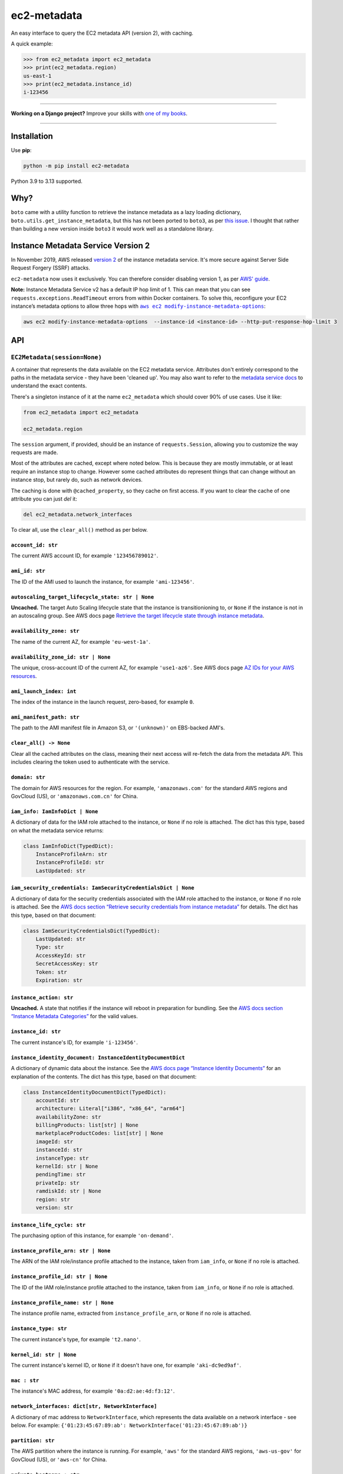 ============
ec2-metadata
============

.. image:: https://img.shields.io/github/actions/workflow/status/adamchainz/ec2-metadata/main.yml.svg?branch=main&style=for-the-badge
   :target: https://github.com/adamchainz/ec2-metadata/actions?workflow=CI

.. image:: https://img.shields.io/badge/Coverage-100%25-success?style=for-the-badge
   :target: https://github.com/adamchainz/ec2-metadata/actions?workflow=CI

.. image:: https://img.shields.io/pypi/v/ec2-metadata.svg?style=for-the-badge
   :target: https://pypi.org/project/ec2-metadata/

.. image:: https://img.shields.io/badge/code%20style-black-000000.svg?style=for-the-badge
   :target: https://github.com/psf/black

.. image:: https://img.shields.io/badge/pre--commit-enabled-brightgreen?logo=pre-commit&logoColor=white&style=for-the-badge
   :target: https://github.com/pre-commit/pre-commit
   :alt: pre-commit

An easy interface to query the EC2 metadata API (version 2), with caching.

A quick example:

.. code-block:: pycon

    >>> from ec2_metadata import ec2_metadata
    >>> print(ec2_metadata.region)
    us-east-1
    >>> print(ec2_metadata.instance_id)
    i-123456

----

**Working on a Django project?**
Improve your skills with `one of my books <https://adamj.eu/books/>`__.

----

Installation
============

Use **pip**:

.. code-block:: sh

    python -m pip install ec2-metadata

Python 3.9 to 3.13 supported.

Why?
====

``boto`` came with a utility function to retrieve the instance metadata as a
lazy loading dictionary, ``boto.utils.get_instance_metadata``, but this has not
been ported to ``boto3``, as per `this issue
<https://github.com/boto/boto3/issues/313>`_. I thought that rather than
building a new version inside ``boto3`` it would work well as a standalone
library.

Instance Metadata Service Version 2
===================================

In November 2019, AWS released
`version 2 <https://aws.amazon.com/blogs/security/defense-in-depth-open-firewalls-reverse-proxies-ssrf-vulnerabilities-ec2-instance-metadata-service/>`__
of the instance metadata service. It's more secure against Server Side Request
Forgery (SSRF) attacks.

``ec2-metadata`` now uses it exclusively. You can therefore consider disabling
version 1, as per
`AWS' guide <https://docs.aws.amazon.com/AWSEC2/latest/UserGuide/configuring-instance-metadata-service.html#instance-metadata-transition-to-version-2>`__.

**Note:** Instance Metadata Service v2 has a default IP hop limit of 1.
This can mean that you can see ``requests.exceptions.ReadTimeout`` errors from within Docker containers.
To solve this, reconfigure your EC2 instance’s metadata options to allow three hops with |aws ec2 modify-instance-metadata-options|__:

.. |aws ec2 modify-instance-metadata-options| replace:: ``aws ec2 modify-instance-metadata-options``
__ https://docs.aws.amazon.com/cli/latest/reference/ec2/modify-instance-metadata-options.html

.. code-block:: bash

    aws ec2 modify-instance-metadata-options  --instance-id <instance-id> --http-put-response-hop-limit 3

API
===

``EC2Metadata(session=None)``
-----------------------------

A container that represents the data available on the EC2 metadata service.
Attributes don't entirely correspond to the paths in the metadata service -
they have been 'cleaned up'. You may also want to refer to the `metadata
service docs
<https://docs.aws.amazon.com/AWSEC2/latest/UserGuide/ec2-instance-metadata.html>`_
to understand the exact contents.

There's a singleton instance of it at the name ``ec2_metadata`` which should
cover 90% of use cases. Use it like:

.. code-block:: python

    from ec2_metadata import ec2_metadata

    ec2_metadata.region

The ``session`` argument, if provided, should be an instance of
``requests.Session``, allowing you to customize the way requests are made.

Most of the attributes are cached, except where noted below. This is because
they are mostly immutable, or at least require an instance stop to change.
However some cached attributes do represent things that can change without an
instance stop, but rarely do, such as network devices.

The caching is done with ``@cached_property``, so they cache on first access.
If you want to clear the cache of one attribute you can just `del` it:

.. code-block:: python

    del ec2_metadata.network_interfaces

To clear all, use the ``clear_all()`` method as per below.


``account_id: str``
~~~~~~~~~~~~~~~~~~~

The current AWS account ID, for example ``'123456789012'``.

``ami_id: str``
~~~~~~~~~~~~~~~

The ID of the AMI used to launch the instance, for example ``'ami-123456'``.

``autoscaling_target_lifecycle_state: str | None``
~~~~~~~~~~~~~~~~~~~~~~~~~~~~~~~~~~~~~~~~~~~~~~~~~~

**Uncached.**
The target Auto Scaling lifecycle state that the instance is transitionioning to, or ``None`` if the instance is not in an autoscaling group.
See AWS docs page `Retrieve the target lifecycle state through instance metadata <https://docs.aws.amazon.com/autoscaling/ec2/userguide/retrieving-target-lifecycle-state-through-imds.html>`__.

``availability_zone: str``
~~~~~~~~~~~~~~~~~~~~~~~~~~

The name of the current AZ, for example ``'eu-west-1a'``.

``availability_zone_id: str | None``
~~~~~~~~~~~~~~~~~~~~~~~~~~~~~~~~~~~~

The unique, cross-account ID of the current AZ, for example ``'use1-az6'``.
See AWS docs page `AZ IDs for your AWS resources
<https://docs.aws.amazon.com/ram/latest/userguide/working-with-az-ids.html>`__.

``ami_launch_index: int``
~~~~~~~~~~~~~~~~~~~~~~~~~

The index of the instance in the launch request, zero-based, for example ``0``.

``ami_manifest_path: str``
~~~~~~~~~~~~~~~~~~~~~~~~~~

The path to the AMI manifest file in Amazon S3, or ``'(unknown)'`` on
EBS-backed AMI's.

``clear_all() -> None``
~~~~~~~~~~~~~~~~~~~~~~~

Clear all the cached attributes on the class, meaning their next access will
re-fetch the data from the metadata API. This includes clearing the token used
to authenticate with the service.

``domain: str``
~~~~~~~~~~~~~~~

The domain for AWS resources for the region. For example, ``'amazonaws.com'`` for the
standard AWS regions and GovCloud (US), or ``'amazonaws.com.cn'`` for China.

``iam_info: IamInfoDict | None``
~~~~~~~~~~~~~~~~~~~~~~~~~~~~~~~~

A dictionary of data for the IAM role attached to the instance, or ``None`` if no role is attached.
The dict has this type, based on what the metadata service returns:

.. code-block:: python

    class IamInfoDict(TypedDict):
        InstanceProfileArn: str
        InstanceProfileId: str
        LastUpdated: str

``iam_security_credentials: IamSecurityCredentialsDict | None``
~~~~~~~~~~~~~~~~~~~~~~~~~~~~~~~~~~~~~~~~~~~~~~~~~~~~~~~~~~~~~~~

A dictionary of data for the security credentials associated with the IAM role attached to the instance, or ``None`` if no role is attached.
See the `AWS docs section “Retrieve security credentials from instance metadata” <https://docs.aws.amazon.com/AWSEC2/latest/UserGuide/iam-roles-for-amazon-ec2.html#instance-metadata-security-credentials>`__
for details.
The dict has this type, based on that document:

.. code-block:: python

    class IamSecurityCredentialsDict(TypedDict):
        LastUpdated: str
        Type: str
        AccessKeyId: str
        SecretAccessKey: str
        Token: str
        Expiration: str

``instance_action: str``
~~~~~~~~~~~~~~~~~~~~~~~~

**Uncached.**
A state that notifies if the instance will reboot in preparation
for bundling. See the `AWS docs section “Instance Metadata Categories”
<https://docs.aws.amazon.com/AWSEC2/latest/UserGuide/instancedata-data-categories.html>`_
for the valid values.

``instance_id: str``
~~~~~~~~~~~~~~~~~~~~

The current instance's ID, for example ``'i-123456'``.

``instance_identity_document: InstanceIdentityDocumentDict``
~~~~~~~~~~~~~~~~~~~~~~~~~~~~~~~~~~~~~~~~~~~~~~~~~~~~~~~~~~~~

A dictionary of dynamic data about the instance.
See the `AWS docs page “Instance Identity Documents” <https://docs.aws.amazon.com/AWSEC2/latest/UserGuide/instance-identity-documents.html>`__ for an explanation of the contents.
The dict has this type, based on that document:

.. code-block:: python

    class InstanceIdentityDocumentDict(TypedDict):
        accountId: str
        architecture: Literal["i386", "x86_64", "arm64"]
        availabilityZone: str
        billingProducts: list[str] | None
        marketplaceProductCodes: list[str] | None
        imageId: str
        instanceId: str
        instanceType: str
        kernelId: str | None
        pendingTime: str
        privateIp: str
        ramdiskId: str | None
        region: str
        version: str

``instance_life_cycle: str``
~~~~~~~~~~~~~~~~~~~~~~~~~~~~

The purchasing option of this instance, for example ``'on-demand'``.

``instance_profile_arn: str | None``
~~~~~~~~~~~~~~~~~~~~~~~~~~~~~~~~~~~~

The ARN of the IAM role/instance profile attached to the instance, taken from
``iam_info``, or ``None`` if no role is attached.

``instance_profile_id: str | None``
~~~~~~~~~~~~~~~~~~~~~~~~~~~~~~~~~~~

The ID of the IAM role/instance profile attached to the instance, taken from
``iam_info``, or ``None`` if no role is attached.


``instance_profile_name: str | None``
~~~~~~~~~~~~~~~~~~~~~~~~~~~~~~~~~~~~~

The instance profile name, extracted from ``instance_profile_arn``, or ``None`` if no role is attached.

``instance_type: str``
~~~~~~~~~~~~~~~~~~~~~~

The current instance's type, for example ``'t2.nano'``.

``kernel_id: str | None``
~~~~~~~~~~~~~~~~~~~~~~~~~

The current instance's kernel ID, or ``None`` if it doesn't have one,
for example ``'aki-dc9ed9af'``.

``mac : str``
~~~~~~~~~~~~~

The instance's MAC address, for example ``'0a:d2:ae:4d:f3:12'``.

``network_interfaces: dict[str, NetworkInterface]``
~~~~~~~~~~~~~~~~~~~~~~~~~~~~~~~~~~~~~~~~~~~~~~~~~~~

A dictionary of mac address to ``NetworkInterface``, which represents the data
available on a network interface - see below. For example:
``{'01:23:45:67:89:ab': NetworkInterface('01:23:45:67:89:ab')}``

``partition: str``
~~~~~~~~~~~~~~~~~~

The AWS partition where the instance is running. For example, ``'aws'`` for the
standard AWS regions, ``'aws-us-gov'`` for GovCloud (US), or ``'aws-cn'``
for China.

``private_hostname : str``
~~~~~~~~~~~~~~~~~~~~~~~~~~

The private IPv4 DNS hostname of the instance, for example
``'ip-172-30-0-0.eu-west-1.compute.internal'`` .

``private_ipv4: str``
~~~~~~~~~~~~~~~~~~~~~

The private IPv4 of the instance, for example ``'172.30.0.0'``.

``public_hostname : str | None``
~~~~~~~~~~~~~~~~~~~~~~~~~~~~~~~~

The public DNS hostname of the instance, or ``None`` if the instance is not
public, for example ``'ec2-1-2-3-4.compute-1.amazonaws.com'``.

``public_ipv4: str | None``
~~~~~~~~~~~~~~~~~~~~~~~~~~~

The public IPv4 address of the instance, or ``None`` if the instance is not
public, for example ``'1.2.3.4'``.

``region: str``
~~~~~~~~~~~~~~~

The region the instance is running in, for example ``'eu-west-1'``.

``reservation_id: str``
~~~~~~~~~~~~~~~~~~~~~~~

The ID of the reservation used to launch the instance, for example
``'r-12345678901234567'``.

``security_groups : list[str]``
~~~~~~~~~~~~~~~~~~~~~~~~~~~~~~~

List of security groups by name, for example ``['ssh-access', 'custom-sg-1']``.

``spot_instance_action: SpotInstanceAction | None``
~~~~~~~~~~~~~~~~~~~~~~~~~~~~~~~~~~~~~~~~~~~~~~~~~~~

**Uncached.**
An object describing an action about to happen to this spot instance.
Returns ``None`` if the instance is not spot, or not marked for termination.

The ``SpotInstanceAction`` object has two attributes:

* ``action: str`` - the action about to happen, one of ``"hibernate"``, ``"stop"``, or ``"terminate"``.
* ``time: datetime`` - the approximate UTC datetime when the action will occur.

See `AWS docs section <https://docs.aws.amazon.com/AWSEC2/latest/UserGuide/spot-instance-termination-notices.html#instance-action-metadata>`__ for a little more information.

``tags: InstanceTags``
~~~~~~~~~~~~~~~~~~~~~~

A dict-like mapping of the tags for the instance (documented below).
This requires you to `explicitly enable the feature <https://docs.aws.amazon.com/AWSEC2/latest/UserGuide/Using_Tags.html#allow-access-to-tags-in-IMDS>`__ for the instance.
If the feature is not enabled, accessing this attribute raises an error.

(It also seems that there is a bug where if the feature is enabled and then disabled, the metadata service returns an empty response.
This is indistinguishable from “no tags”, so beware that in that case, ``InstanceTags`` will just look like an empty mapping.)

``user_data: bytes | None``
~~~~~~~~~~~~~~~~~~~~~~~~~~~

The raw user data assigned to the instance (not base64 encoded), or ``None`` if
there is none.

``InstanceTags``
----------------

A dict-like mapping of tag names to values (both ``str``\s).
To avoid unnecessary requests, the mapping is lazy: values are only fetched when required.
(Names are known on construction though, from the first request in ``EC2Metadata.tags``.)

The metadata service will receive tag updates on some instance types, as per `the AWS documentation <https://docs.aws.amazon.com/AWSEC2/latest/UserGuide/Using_Tags.html#work-with-tags-in-IMDS>`__:

    If you add or remove an instance tag, the instance metadata is updated while the instance is running for instances built on the Nitro System, without needing to stop and then start the instance.
    For all other instances, to update the tags in the instance metadata, you must stop and then start the instance.

Because ``InstanceTags`` is cached, it won’t reflect such updates on Nitro instances unless you clear it first:

.. code-block:: python

    del ec2_metadata.tags
    ec2_metadata.tags["Name"]  # fresh

``NetworkInterface``
--------------------

Represents a single network interface, as retrieved from
``EC2Metadata.network_interfaces``. Again like ``EC2Metadata`` all its
attributes cache on first access, and can be cleared with ``del`` or
its ``clear_all()`` method.

``device_number: int``
~~~~~~~~~~~~~~~~~~~~~~

The unique device number associated with that interface, for example ``0``.

``interface_id: str``
~~~~~~~~~~~~~~~~~~~~~

The unique id used to identify the Elastic Network Interface, for example ``'eni-12345'``.

``ipv4_associations: dict[str, list[str]]``
~~~~~~~~~~~~~~~~~~~~~~~~~~~~~~~~~~~~~~~~~~~

A dictionary mapping public IP addresses on the interface to the list of
private IP addresses associated with that public IP, for each public IP that is
associated with the interface, for example ``{'54.0.0.1': ['172.30.0.0']}``.

``ipv6s: list[str]``
~~~~~~~~~~~~~~~~~~~~

The IPv6 addresses associated with the interface, for example
``['2001:db8:abcd:ef00::1234']``.

``mac: str``
~~~~~~~~~~~~

The MAC address of the interface, for example ``'01:23:45:67:89:ab'``.

``owner_id: str``
~~~~~~~~~~~~~~~~~

The AWS Account ID of the owner of the network interface, for example
``'123456789012'``.

``private_hostname: str``
~~~~~~~~~~~~~~~~~~~~~~~~~

The interface's local/private hostname, for example
``'ip-172-30-0-0.eu-west-1.compute.internal'``.

``private_ipv4s: list[str]``
~~~~~~~~~~~~~~~~~~~~~~~~~~~~

The private IPv4 addresses associated with the interface, for example
``['172.30.0.0']``.

``public_hostname: str | None``
~~~~~~~~~~~~~~~~~~~~~~~~~~~~~~~

The interface's public DNS (IPv4), for example
``'ec2-54-0-0-0.compute-1.amazonaws.com'``.

``public_ipv4s: list[str]``
~~~~~~~~~~~~~~~~~~~~~~~~~~~

The Elastic IP addresses associated with the interface, for example ``['54.0.0.0']``.

``security_groups: list[str]``
~~~~~~~~~~~~~~~~~~~~~~~~~~~~~~

The names of the security groups to which the network interface belongs, for example
``['ssh-access', 'custom-sg-1']``.

``security_group_ids: list[str]``
~~~~~~~~~~~~~~~~~~~~~~~~~~~~~~~~~

The names of the security groups to which the network interface belongs, for example
``['sg-12345678', 'sg-12345679']``.

``subnet_id: str``
~~~~~~~~~~~~~~~~~~

The ID of the subnet in which the interface resides, for example
``'subnet-12345678'``.

``subnet_ipv4_cidr_block: str | None``
~~~~~~~~~~~~~~~~~~~~~~~~~~~~~~~~~~~~~~

The IPv4 CIDR block of the subnet in which the interface resides, or ``None``
if there is none, for example ``'172.30.0.0/24'``.

``subnet_ipv6_cidr_blocks: list[str]``
~~~~~~~~~~~~~~~~~~~~~~~~~~~~~~~~~~~~~~

The list of IPv6 CIDR blocks of the subnet in which the interface resides, for example
``['2001:db8:abcd:ef00::/64']``. If the subnet does not have any IPv6 CIDR
blocks or the instance isn't in a VPC, the list will be empty, for example ``[]``.

``vpc_id: str``
~~~~~~~~~~~~~~~

The ID of the VPC in which the interface resides, for example ``'vpc-12345678'``.

``vpc_ipv4_cidr_block: str | None``
~~~~~~~~~~~~~~~~~~~~~~~~~~~~~~~~~~~

The IPv4 CIDR block of the VPC, or ``None`` if the instance isn't in a VPC,
for example ``'172.30.0.0/16'``.

``vpc_ipv4_cidr_blocks: list[str]``
~~~~~~~~~~~~~~~~~~~~~~~~~~~~~~~~~~~

The list of IPv4 CIDR blocks for example ``['172.30.0.0/16']``. If the interface
doesn’t have any such CIDR blocks, the list will be empty.

``vpc_ipv6_cidr_blocks: list[str]``
~~~~~~~~~~~~~~~~~~~~~~~~~~~~~~~~~~~

The list of IPv6 CIDR blocks of the VPC in which the interface resides, for example
``['2001:db8:abcd:ef00::/56']``. If the VPC does not have any IPv6 CIDR blocks
or the instance isn't in a VPC, the list will be empty, for example ``[]``.
